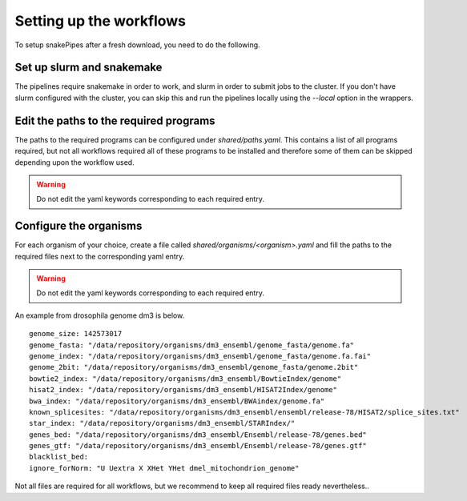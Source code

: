 Setting up the workflows
==========================

To setup snakePipes after a fresh download, you need to do the following.

Set up slurm and snakemake
--------------------------

The pipelines require snakemake in order to work, and slurm in order to submit jobs to the cluster.
If you don't have slurm configured with the cluster, you can skip this and run the pipelines locally using the
`--local` option in the wrappers.

Edit the paths to the required programs
---------------------------------------

The paths to the required programs can be configured under `shared/paths.yaml`. This contains a list of all
programs required, but not all workflows required all of these programs to be installed and therefore some of
them can be skipped depending upon the workflow used.

.. warning:: Do not edit the yaml keywords corresponding to each required entry.

Configure the organisms
------------------------

For each organism of your choice, create a file called `shared/organisms/<organism>.yaml` and
fill the paths to the required files next to the corresponding yaml entry.

.. warning:: Do not edit the yaml keywords corresponding to each required entry.

An example from drosophila genome dm3 is below.

.. parsed-literal::

    genome_size: 142573017
    genome_fasta: "/data/repository/organisms/dm3_ensembl/genome_fasta/genome.fa"
    genome_index: "/data/repository/organisms/dm3_ensembl/genome_fasta/genome.fa.fai"
    genome_2bit: "/data/repository/organisms/dm3_ensembl/genome_fasta/genome.2bit"
    bowtie2_index: "/data/repository/organisms/dm3_ensembl/BowtieIndex/genome"
    hisat2_index: "/data/repository/organisms/dm3_ensembl/HISAT2Index/genome"
    bwa_index: "/data/repository/organisms/dm3_ensembl/BWAindex/genome.fa"
    known_splicesites: "/data/repository/organisms/dm3_ensembl/ensembl/release-78/HISAT2/splice_sites.txt"
    star_index: "/data/repository/organisms/dm3_ensembl/STARIndex/"
    genes_bed: "/data/repository/organisms/dm3_ensembl/Ensembl/release-78/genes.bed"
    genes_gtf: "/data/repository/organisms/dm3_ensembl/Ensembl/release-78/genes.gtf"
    blacklist_bed:
    ignore_forNorm: "U Uextra X XHet YHet dmel_mitochondrion_genome"

Not all files are required for all workflows, but we recommend to keep all required files ready nevertheless..
